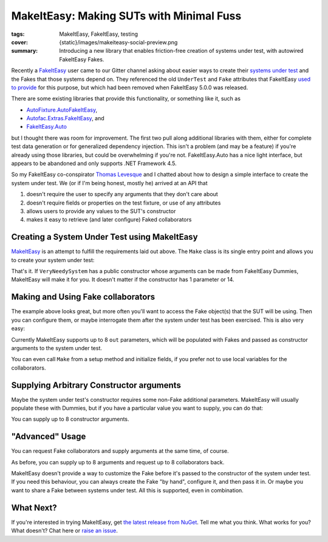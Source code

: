 MakeItEasy: Making SUTs with Minimal Fuss
#########################################

:tags: MakeItEasy, FakeItEasy, testing
:cover: {static}/images/makeiteasy-social-preview.png
:summary:
    Introducing a new library that enables friction-free creation of systems
    under test, with autowired FakeItEasy Fakes.

Recently a `FakeItEasy <https://fakeiteasy.github.io/>`_ user came to our Gitter
channel asking about easier ways to create their
`systems under test <http://xunitpatterns.com/SUT.html>`_ and the Fakes that
those systems depend on. They referenced the old ``UnderTest`` and ``Fake``
attributes that FakeItEasy
`used to provide <https://thomaslevesque.com/2016/01/17/automatically-inject-fakes-in-test-fixture-with-fakeiteasy/>`_
for this purpose, but which had been removed when FakeItEasy 5.0.0 was released.

There are some existing libraries that provide this functionality, or something
like it, such as

- `AutoFixture.AutoFakeItEasy <https://github.com/AutoFixture/AutoFixture>`_,
- `Autofac.Extras.FakeItEasy <https://autofaccn.readthedocs.io/en/latest/integration/fakeiteasy.html>`_, and
- `FakeItEasy.Auto <https://jamiehumphries.github.io/FakeItEasy.Auto/>`_

but I thought there was room for improvement. The first two pull along
additional libraries with them, either for complete test data generation or for
generalized dependency injection. This isn't a problem (and may be a feature) if
you're already using those libraries, but could be overwhelming if you're not.
FakeItEasy.Auto has a nice light interface, but appears to be abandoned and only
supports .NET Framework 4.5.

So my FakeItEasy co-conspirator `Thomas Levesque <https://thomaslevesque.com/>`_
and I chatted about how to design a simple interface to create the system under
test. We (or if I'm being honest, mostly he) arrived at an API that

#. doesn't require the user to specify any arguments that they don't care about
#. doesn't require fields or properties on the test fixture, or use of any attributes
#. allows users to provide any values to the SUT's constructor
#. makes it easy to retrieve (and later configure) Faked collaborators

.. image:: {attach}makeiteasy-logo.png
    :alt: MakeItEasy Logo


Creating a System Under Test using MakeItEasy
=============================================

`MakeItEasy <https://github.com/blairconrad/MakeItEasy>`_ is an attempt to
fulfill the requirements laid out above. The ``Make`` class is its single entry
point and allows you to create your system under test:

.. code-figure:: The simplest way to create your system under test

    .. code:: c#

        import MakeItEasy;

        // ...

        var systemUnderTest = Make.A<VeryNeedySystem>().FromDefaults();


That's it. If ``VeryNeedySystem`` has a public constructor whose arguments can
be made from FakeItEasy Dummies, MakeItEasy will make it for you.
It doesn't matter if the constructor has 1 parameter or 14.


Making and Using Fake collaborators
===================================

The example above looks great, but more often you'll want to access the Fake
object(s) that the SUT will be using. Then you can configure them, or maybe
interrogate them after the system under test has been exercised. This is also
very easy:

.. code-figure:: Create a system under test and access a Fake collaborator

    .. code:: c#

        var systemUnderTest = Make.A<VeryNeedySystem>().From(
            out ICollaborator fakeCollaborator);

        // A.CallTo(() => fakeCollaborator.SomeMethod()).Returns(1);
        // exercise systemUnderTest
        // A.CallTo(() => fakeCollaborator.SomeMethod()).MustHaveHappened();

Currently MakeItEasy supports up to 8 ``out`` parameters, which will be
populated with Fakes and passed as constructor arguments to the system under
test.

You can even call ``Make`` from a setup method and initialize fields, if you
prefer not to use local variables for the collaborators.


Supplying Arbitrary Constructor arguments
=========================================

Maybe the system under test's constructor requires some non-Fake additional
parameters. MakeItEasy will usually populate these with Dummies, but if you have
a particular value you want to supply, you can do that:

.. code-figure:: Create a system under test using supplied arguments

    .. code:: c#

        var systemUnderTest = Make.A<VeryNeedySystem>().From(
            DateTime.Now);

You can supply up to 8 constructor arguments.


"Advanced" Usage
================

You can request Fake collaborators and supply arguments at the same time, of course.

.. code-figure:: Create a system under test specifying an argument and accessing a Fake collaborator

    .. code:: c#

        var systemUnderTest = Make.A<VeryNeedySystem>().From(
            DateTime.Now,
            out ICollaborator fakeCollaborator);

As before, you can supply up to 8 arguments and request up to 8 collaborators back.

MakeItEasy doesn't provide a way to customize the Fake before it's passed to the
constructor of the system under test. If you need this behaviour, you can always
create the Fake "by hand", configure it, and then pass it in. Or maybe you want
to share a Fake between systems under test. All this is supported, even in
combination.

.. code-figure:: Share Fakes between classes under test

    .. code:: c#

        var oneSystemUnderTest = Make.A<VeryNeedySystem>().From(
            out ICollaborator fakeCollaborator);
        
        // configure the fakeCollaborator somehow

        var anotherSystemUnderTest = Make.An<OtherKindOfSystem>().From(
            fakeCollaborator);


What Next?
==========

If you're interested in trying MakeItEasy, get `the latest release from NuGet
<https://www.nuget.org/packages/MakeItEasy/>`_. Tell me what you think. What
works for you? What doesn't? Chat here or
`raise an issue <https://github.com/blairconrad/MakeItEasy/issues>`_.
